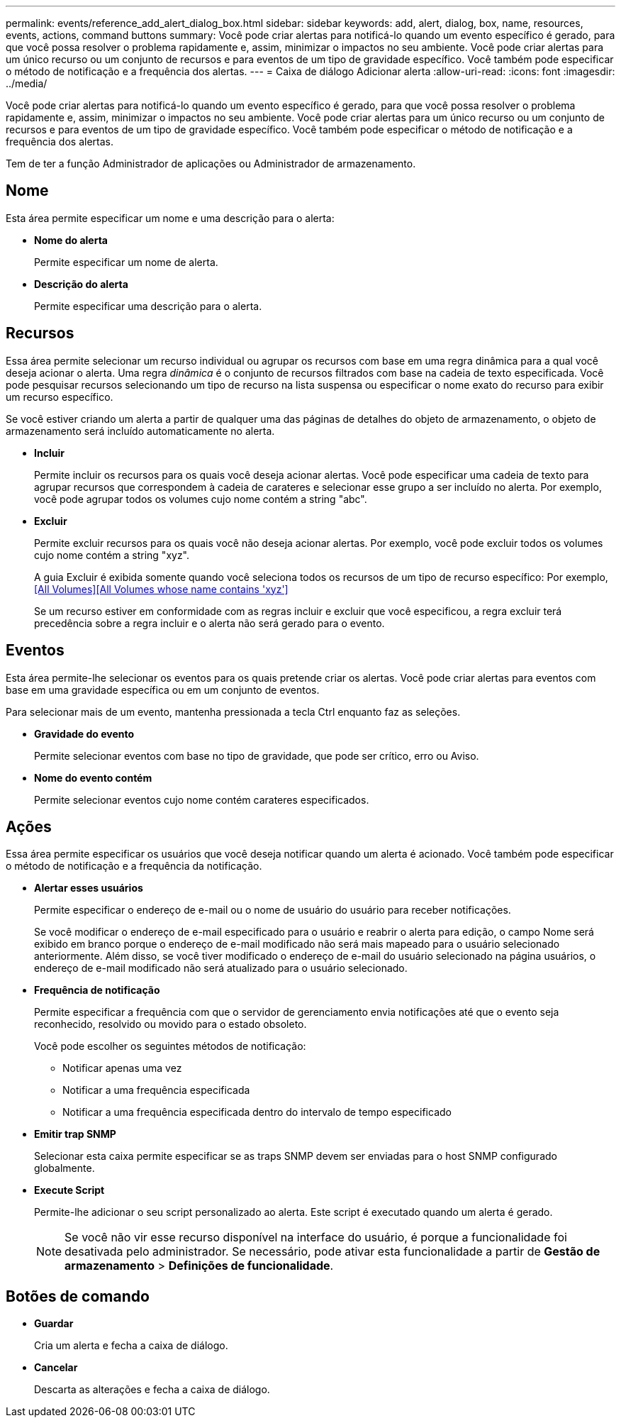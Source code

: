 ---
permalink: events/reference_add_alert_dialog_box.html 
sidebar: sidebar 
keywords: add, alert, dialog, box, name, resources, events, actions, command buttons 
summary: Você pode criar alertas para notificá-lo quando um evento específico é gerado, para que você possa resolver o problema rapidamente e, assim, minimizar o impactos no seu ambiente. Você pode criar alertas para um único recurso ou um conjunto de recursos e para eventos de um tipo de gravidade específico. Você também pode especificar o método de notificação e a frequência dos alertas. 
---
= Caixa de diálogo Adicionar alerta
:allow-uri-read: 
:icons: font
:imagesdir: ../media/


[role="lead"]
Você pode criar alertas para notificá-lo quando um evento específico é gerado, para que você possa resolver o problema rapidamente e, assim, minimizar o impactos no seu ambiente. Você pode criar alertas para um único recurso ou um conjunto de recursos e para eventos de um tipo de gravidade específico. Você também pode especificar o método de notificação e a frequência dos alertas.

Tem de ter a função Administrador de aplicações ou Administrador de armazenamento.



== Nome

Esta área permite especificar um nome e uma descrição para o alerta:

* *Nome do alerta*
+
Permite especificar um nome de alerta.

* *Descrição do alerta*
+
Permite especificar uma descrição para o alerta.





== Recursos

Essa área permite selecionar um recurso individual ou agrupar os recursos com base em uma regra dinâmica para a qual você deseja acionar o alerta. Uma regra _dinâmica_ é o conjunto de recursos filtrados com base na cadeia de texto especificada. Você pode pesquisar recursos selecionando um tipo de recurso na lista suspensa ou especificar o nome exato do recurso para exibir um recurso específico.

Se você estiver criando um alerta a partir de qualquer uma das páginas de detalhes do objeto de armazenamento, o objeto de armazenamento será incluído automaticamente no alerta.

* *Incluir*
+
Permite incluir os recursos para os quais você deseja acionar alertas. Você pode especificar uma cadeia de texto para agrupar recursos que correspondem à cadeia de carateres e selecionar esse grupo a ser incluído no alerta. Por exemplo, você pode agrupar todos os volumes cujo nome contém a string "abc".

* *Excluir*
+
Permite excluir recursos para os quais você não deseja acionar alertas. Por exemplo, você pode excluir todos os volumes cujo nome contém a string "xyz".

+
A guia Excluir é exibida somente quando você seleciona todos os recursos de um tipo de recurso específico: Por exemplo,<<All Volumes>><<All Volumes whose name contains 'xyz'>>

+
Se um recurso estiver em conformidade com as regras incluir e excluir que você especificou, a regra excluir terá precedência sobre a regra incluir e o alerta não será gerado para o evento.





== Eventos

Esta área permite-lhe selecionar os eventos para os quais pretende criar os alertas. Você pode criar alertas para eventos com base em uma gravidade específica ou em um conjunto de eventos.

Para selecionar mais de um evento, mantenha pressionada a tecla Ctrl enquanto faz as seleções.

* *Gravidade do evento*
+
Permite selecionar eventos com base no tipo de gravidade, que pode ser crítico, erro ou Aviso.

* *Nome do evento contém*
+
Permite selecionar eventos cujo nome contém carateres especificados.





== Ações

Essa área permite especificar os usuários que você deseja notificar quando um alerta é acionado. Você também pode especificar o método de notificação e a frequência da notificação.

* *Alertar esses usuários*
+
Permite especificar o endereço de e-mail ou o nome de usuário do usuário para receber notificações.

+
Se você modificar o endereço de e-mail especificado para o usuário e reabrir o alerta para edição, o campo Nome será exibido em branco porque o endereço de e-mail modificado não será mais mapeado para o usuário selecionado anteriormente. Além disso, se você tiver modificado o endereço de e-mail do usuário selecionado na página usuários, o endereço de e-mail modificado não será atualizado para o usuário selecionado.

* *Frequência de notificação*
+
Permite especificar a frequência com que o servidor de gerenciamento envia notificações até que o evento seja reconhecido, resolvido ou movido para o estado obsoleto.

+
Você pode escolher os seguintes métodos de notificação:

+
** Notificar apenas uma vez
** Notificar a uma frequência especificada
** Notificar a uma frequência especificada dentro do intervalo de tempo especificado


* *Emitir trap SNMP*
+
Selecionar esta caixa permite especificar se as traps SNMP devem ser enviadas para o host SNMP configurado globalmente.

* *Execute Script*
+
Permite-lhe adicionar o seu script personalizado ao alerta. Este script é executado quando um alerta é gerado.

+
[NOTE]
====
Se você não vir esse recurso disponível na interface do usuário, é porque a funcionalidade foi desativada pelo administrador. Se necessário, pode ativar esta funcionalidade a partir de *Gestão de armazenamento* > *Definições de funcionalidade*.

====




== Botões de comando

* *Guardar*
+
Cria um alerta e fecha a caixa de diálogo.

* *Cancelar*
+
Descarta as alterações e fecha a caixa de diálogo.



